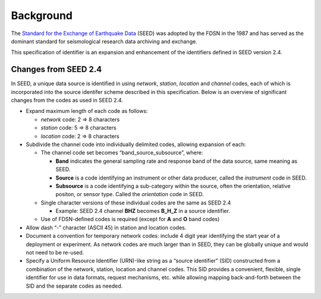 .. vim: syntax=rst

===============
Background
===============


The `Standard for the Exchange of Earthquake Data
<http://www.fdsn.org/publications/>`_ (SEED) was adopted by the FDSN
in the 1987 and has served as the dominant standard for seismological
research data archiving and exchange.

This specification of identifier is an expansion and enhancement of
the identifiers defined in SEED version 2.4.

Changes from SEED 2.4
---------------------

In SEED, a unique data source is identified in using *network*,
*station*, *location* and *channel* codes, each of which is
incorporated into the source identifer scheme described in this
specification.  Below is an overview of significant changes from the
codes as used in SEED 2.4.

-  Expand maximum length of each code as follows:

   -  *network* code: 2 => 8 characters
   -  *station* code: 5 => 8 characters
   -  *location* code: 2 => 8 characters

-  Subdivide the channel code into individually delimited codes, allowing expansion
   of each:

   -  The channel code set becomes “band_source_subsource”, where:

      -  **Band** indicates the general sampling rate and response band of the data source,
         same meaning as SEED.
      -  **Source** is a code identifying an instrument or other data producer,
         called the `instrument` code in SEED.
      -  **Subsource** is a code identifying a sub-category within the
         source, often the orientation, relative positon, or sensor
         type. Called the `orientation` code in SEED.

   -  Single character versions of these individual codes are the same as SEED 2.4

      -  Example: SEED 2.4 channel **BHZ** becomes **B_H_Z** in a source identifier.

   -  Use of FDSN-defined codes is required (except for **A** and **O** band codes)

-  Allow dash “-” character (ASCII 45) in station and location codes.

-  Document a convention for temporary network codes: include 4 digit
   year identifying the start year of a deployment or experiment.  As
   network codes are much larger than in SEED, they can be globally unique
   and would not need to be re-used.

-  Specify a Uniform Resource Identifier (URN)-like string as a “source identifier”
   (SID) constructed from a combination of the network, station,
   location and channel codes. This SID provides a convenient, flexible,
   single identifier for use in data formats, request mechanisms, etc.
   while allowing mapping back-and-forth between the SID and the
   separate codes as needed.
